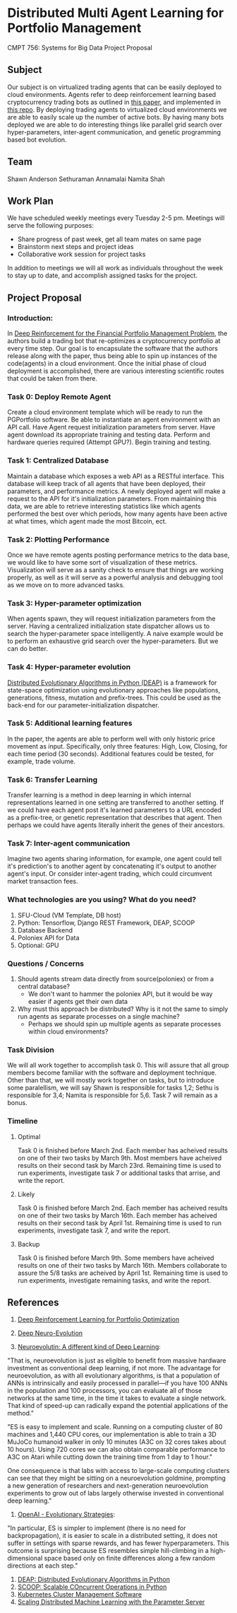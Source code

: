 * Distributed Multi Agent Learning for Portfolio Management
CMPT 756: Systems for Big Data Project Proposal

** Subject
   Our subject is on virtualized trading agents that can be easily deployed to
   cloud environments. Agents refer to deep reinforcement learning based
   cryptocurrency trading bots as outlined in [[https://wwarxiv.org/pdf/1706.10059.pdf][this paper]], and implemented in
   [[https://github.com/zhengyaojiang/pgportfolio][this repo]]. By deploying trading agents to virtualized cloud environments we
   are able to easily scale up the number of active bots. By having many bots
   deployed we are able to do interesting things like parallel grid search over
   hyper-parameters, inter-agent communication, and genetic programming based bot
   evolution.
** Team
Shawn Anderson
Sethuraman Annamalai
Namita Shah
** Work Plan
   We have scheduled weekly meetings every Tuesday 2-5 pm. 
   Meetings will serve the following purposes:
       + Share progress of past week, get all team mates on same page
       + Brainstorm next steps and project ideas
       + Collaborative work session for project tasks
   In addition to meetings we will all work as individuals throughout the week
   to stay up to date, and accomplish assigned tasks for the project.
** Project Proposal
*** Introduction:
        In [[https://www.arxiv.org/pdf/1706.10059.pdf][Deep Reinforcement for the Financial Portfolio Management Problem]],
      the authors build a trading bot that re-optimizes a cryptocurrency
      portfolio at every time step. Our goal is to encapsulate the software that
      the authors release along with the paper, thus being able to spin up
      instances of the code(agents) in a cloud environment. Once the initial
      phase of cloud deployment is accomplished, there are various interesting
      scientific routes that could be taken from there.

*** Task 0: Deploy Remote Agent
    Create a cloud environment template which will be ready to run the
PGPortfolio software. Be able to instantiate an agent environment with an API
call. Have Agent request initialization parameters from server. Have agent
download its appropriate training and testing data. Perform and hardware queries
required (Attempt GPU?). Begin training and testing.
*** Task 1: Centralized Database 
    Maintain a database which exposes a web API as a RESTful interface. This
database will keep track of all agents that have been deployed, their
parameters, and performance metrics. A newly deployed agent will make a request
to the API for it's initialization parameters. From maintaining this data, we
are able to retrieve interesting statistics like which agents performed the best
over which periods, how many agents have been active at what times, which agent
made the most Bitcoin, ect.
*** Task 2: Plotting Performance 
    Once we have remote agents posting performance metrics to the data base, we would like to have some sort of visualization of these metrics.
 Visualization will serve as a sanity check to ensure that things are working properly, as well as it will serve as a powerful analysis and debugging tool as
we move on to more advanced tasks.
*** Task 3: Hyper-parameter optimization
        When agents spawn, they will request initialization parameters from the
server. Having a centralized initialization state dispatcher allows us to search
the hyper-parameter space intelligently. A naive example would be to perform an
exhaustive grid search over the hyper-parameters. But we can do better.
*** Task 4: Hyper-parameter evolution
    [[https://github.com/DEAP/deap][Distributed Evolutionary Algorithms in Python (DEAP)]] is a framework for
    state-space optimization using evolutionary approaches like populations,
    generations, fitness, mutation and prefix-trees. This could be used as the
    back-end for our parameter-initialization dispatcher.
*** Task 5: Additional learning features 
        In the paper, the agents are able to
      perform well with only historic price movement as input. Specifically, only
      three features: High, Low, Closing, for each time period (30 seconds). Additional features could be tested, for example, trade volume. 
*** Task 6: Transfer Learning
    Transfer learning is a method in deep learning in which internal representations learned in one setting are transferred to another setting. If
we could have each agent post it's learned parameters to a URL encoded as a prefix-tree, or genetic representation  that describes that agent. Then perhaps
we could have agents literally inherit the genes of their ancestors.
*** Task 7: Inter-agent communication
          Imagine two agents sharing information, for example, one agent could
        tell it's prediction's to another agent by concatenating it's output to
        another agent's input. Or consider inter-agent trading, which could circumvent market transaction fees.

*** What technologies are you using? What do you need?
     1. SFU-Cloud (VM Template, DB host)
     5. Python: Tensorflow, Django REST Framework, DEAP, SCOOP
     4. Database Backend
     6. Poloniex API for Data
     7. Optional: GPU

*** Questions / Concerns 
      1. Should agents stream data directly from source(poloniex) or from a central database?
         + We don't want to hammer the poloniex API, but it would be way easier if agents get their own data
      2. Why must this approach be distributed? Why is it not the same to simply run agents as separate processes on a single machine?
         + Perhaps we should spin up multiple agents as separate processes within cloud environments?     

*** Task Division
We will all work together to accomplish task 0. This will assure that all group members become familiar with the software and deployment technique. Other than that, we will mostly work together on tasks, but to introduce some paralellism, we will say Shawn is responsible for tasks 1,2; Sethu is responsible for 3,4; Namita is responsible for 5,6. Task 7 will remain as a bonus.

*** Timeline

**** Optimal
Task 0 is finished before March 2nd. Each member has acheived results on one of their two tasks by March 9th. Most members have acheived results on their second task by March 23rd. Remaining time is used to run experiments, investigate task 7 or additional tasks that arrise, and write the report.

**** Likely
Task 0 is finished before March 2nd. Each member has acheived results on one of their two tasks by March 16th. Each member has acheived results on their second task by April 1st. Remaining time is used to run experiments, investigate task 7, and write the report.

**** Backup
Task 0 is finished before March 9th. Some members have acheived results on one of their two tasks by March 16th. Members collaborate to assure the 5/8 tasks are acheived by April 1st. Remaining time is used to run experiments, investigate remaining tasks, and write the report.
     
** References
 1. [[https://arxiv.org/pdf/1706.10059.pdf][Deep Reinforcement Learning for Portfolio Optimization]]
 2. [[https://github.com/uber-common/deep-neuroevolution][Deep Neuro-Evolution]]
 
 3. [[https://www.oreilly.com/ideas/neuroevolution-a-different-kind-of-deep-learning][Neuroevolutin: A different kind of Deep Learning]]:
 
 "That is, neuroevolution is just as eligible to benefit from massive hardware investment as conventional deep learning, if not more. The advantage for neuroevolution, as with all evolutionary algorithms, is that a population of ANNs is intrinsically and easily processed in parallel—if you have 100 ANNs in the population and 100 processors, you can evaluate all of those networks at the same time, in the time it takes to evaluate a single network. That kind of speed-up can radically expand the potential applications of the method."
 
 "ES is easy to implement and scale. Running on a computing cluster of 80 machines and 1,440 CPU cores, our implementation is able to train a 3D MuJoCo humanoid walker in only 10 minutes (A3C on 32 cores takes about 10 hours). Using 720 cores we can also obtain comparable performance to A3C on Atari while cutting down the training time from 1 day to 1 hour."

One consequence is that labs with access to large-scale computing clusters can see that they might be sitting on a neuroevolution goldmine, prompting a new generation of researchers and next-generation neuroevolution experiments to grow out of labs largely otherwise invested in conventional deep learning."

4. [[https://blog.openai.com/evolution-strategies/][OpenAI - Evolutionary Strategies]]:

"In particular, ES is simpler to implement (there is no need for backpropagation), it is easier to scale in a distributed setting, it does not suffer in settings with sparse rewards, and has fewer hyperparameters. This outcome is surprising because ES resembles simple hill-climbing in a high-dimensional space based only on finite differences along a few random directions at each step."

 5. [[https://github.com/DEAP/deap][DEAP: Distributed Evolutionary Algorithms in Python]]
 6. [[https://github.com/soravux/scoop/][SCOOP: Scalable COncurrent Operations in Python]]
 7. [[https://en.wikipedia.org/wiki/Kubernetes][Kubernetes Cluster Management Software]]
 8. [[https://www.cs.cmu.edu/~muli/file/parameter_server_osdi14.pdf][Scaling Distributed Machine Learning with the Parameter Server]]
